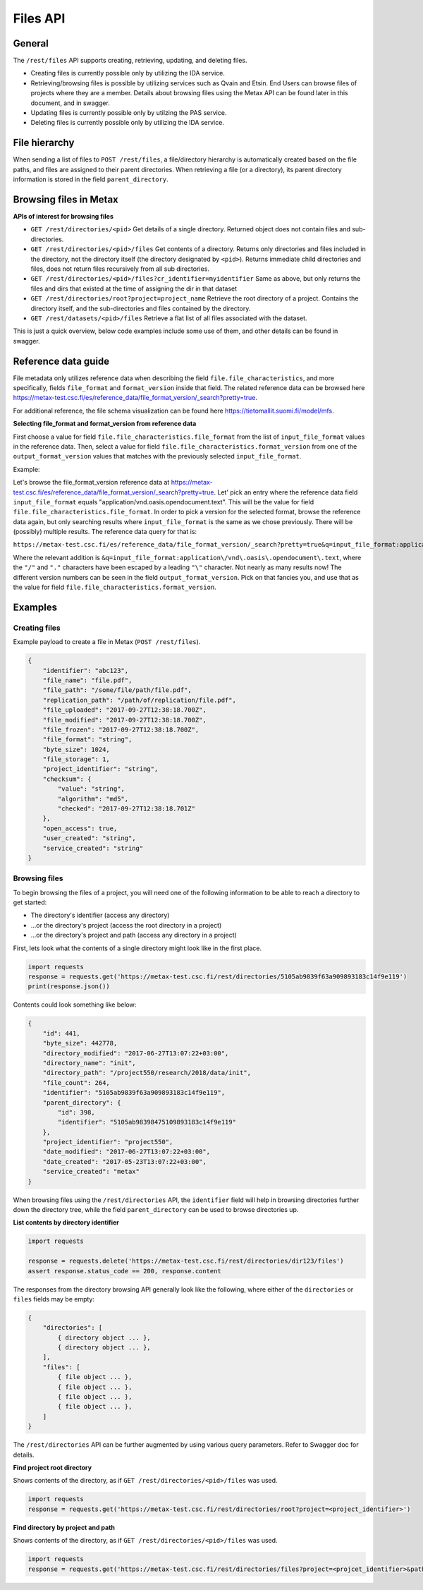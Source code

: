 
Files API
==========


General
--------


The ``/rest/files`` API supports creating, retrieving, updating, and deleting files.

* Creating files is currently possible only by utilizing the IDA service.
* Retrieving/browsing files is possible by utilizing services such as Qvain and Etsin. End Users can browse files of projects where they are a member. Details about browsing files using the Metax API can be found later in this document, and in swagger.
* Updating files is currently possible only by utilzing the PAS service.
* Deleting files is currently possible only by utilizing the IDA service.


File hierarchy
---------------

When sending a list of files to ``POST /rest/files``, a file/directory hierarchy is automatically created based on the file paths, and files are assigned to their parent directories. When retrieving a file (or a directory), its parent directory information is stored in the field ``parent_directory``.



Browsing files in Metax
------------------------


**APIs of interest for browsing files**

* ``GET /rest/directories/<pid>`` Get details of a single directory. Returned object does not contain files and sub-directories.
* ``GET /rest/directories/<pid>/files`` Get contents of a directory. Returns only directories and files included in the directory, not the directory itself (the directory designated by ``<pid>``). Returns immediate child directories and files, does not return files recursively from all sub directories.
* ``GET /rest/directories/<pid>/files?cr_identifier=myidentifier`` Same as above, but only returns the files and dirs that existed at the time of assigning the dir in that dataset
* ``GET /rest/directories/root?project=project_name`` Retrieve the root directory of a project. Contains the directory itself, and the sub-directories and files contained by the directory.
* ``GET /rest/datasets/<pid>/files`` Retrieve a flat list of all files associated with the dataset.

This is just a quick overview, below code examples include some use of them, and other details can be found in swagger.



.. _rst-files-reference-data:

Reference data guide
---------------------

File metadata only utilizes reference data when describing the field ``file.file_characteristics``, and more specifically, fields ``file_format`` and ``format_version`` inside that field. The related reference data can be browsed here https://metax-test.csc.fi/es/reference_data/file_format_version/_search?pretty=true.

For additional reference, the file schema visualization can be found here https://tietomallit.suomi.fi/model/mfs.


**Selecting file_format and format_version from reference data**


First choose a value for field ``file.file_characteristics.file_format`` from the list of ``input_file_format`` values in the reference data. Then, select a value for field ``file.file_characteristics.format_version`` from one of the ``output_format_version`` values that matches with the previously selected ``input_file_format``.

Example:

Let's browse the file_format_version reference data at https://metax-test.csc.fi/es/reference_data/file_format_version/_search?pretty=true. Let' pick an entry where the reference data field ``input_file_format`` equals "application/vnd.oasis.opendocument.text". This will be the value for field ``file.file_characteristics.file_format``. In order to pick a version for the selected format, browse the reference data again, but only searching results where ``input_file_format`` is the same as we chose previously. There will be (possibly) multiple results. The reference data query for that is:

``https://metax-test.csc.fi/es/reference_data/file_format_version/_search?pretty=true&q=input_file_format:application\/vnd\.oasis\.opendocument\.text``

Where the relevant addition is ``&q=input_file_format:application\/vnd\.oasis\.opendocument\.text``, where the ``"/"`` and ``"."`` characters have been escaped by a leading ``"\"`` character. Not nearly as many results now! The different version numbers can be seen in the field ``output_format_version``. Pick on that fancies you, and use that as the value for field ``file.file_characteristics.format_version``.



Examples
---------



Creating files
^^^^^^^^^^^^^^^

Example payload to create a file in Metax (``POST /rest/files``).

.. code-block:: python

    {
        "identifier": "abc123",
        "file_name": "file.pdf",
        "file_path": "/some/file/path/file.pdf",
        "replication_path": "/path/of/replication/file.pdf",
        "file_uploaded": "2017-09-27T12:38:18.700Z",
        "file_modified": "2017-09-27T12:38:18.700Z",
        "file_frozen": "2017-09-27T12:38:18.700Z",
        "file_format": "string",
        "byte_size": 1024,
        "file_storage": 1,
        "project_identifier": "string",
        "checksum": {
            "value": "string",
            "algorithm": "md5",
            "checked": "2017-09-27T12:38:18.701Z"
        },
        "open_access": true,
        "user_created": "string",
        "service_created": "string"
    }



.. _rst-browsing-files:

Browsing files
^^^^^^^^^^^^^^^

To begin browsing the files of a project, you will need one of the following information to be able to reach a directory to get started:

* The directory's identifier (access any directory)
* ...or the directory's project (access the root directory in a project)
* ...or the directory's project and path (access any directory in a project)

First, lets look what the contents of a single directory might look like in the first place.


.. code-block:: python

    import requests
    response = requests.get('https://metax-test.csc.fi/rest/directories/5105ab9839f63a909893183c14f9e119')
    print(response.json())


Contents could look something like below:


.. code-block:: python

    {
        "id": 441,
        "byte_size": 442778,
        "directory_modified": "2017-06-27T13:07:22+03:00",
        "directory_name": "init",
        "directory_path": "/project550/research/2018/data/init",
        "file_count": 264,
        "identifier": "5105ab9839f63a909893183c14f9e119",
        "parent_directory": {
            "id": 398,
            "identifier": "5105ab98398475109893183c14f9e119"
        },
        "project_identifier": "project550",
        "date_modified": "2017-06-27T13:07:22+03:00",
        "date_created": "2017-05-23T13:07:22+03:00",
        "service_created": "metax"
    }


When browsing files using the ``/rest/directories`` API, the ``identifier`` field will help in browsing directories further down the directory tree, while the field ``parent_directory`` can be used to browse directories up.


**List contents by directory identifier**


.. code-block:: python

    import requests

    response = requests.delete('https://metax-test.csc.fi/rest/directories/dir123/files')
    assert response.status_code == 200, response.content


The responses from the directory browsing API generally look like the following, where either of the ``directories`` or ``files`` fields may be empty:


.. code-block:: python


    {
        "directories": [
            { directory object ... },
            { directory object ... },
        ],
        "files": [
            { file object ... },
            { file object ... },
            { file object ... },
            { file object ... },
        ]
    }


The ``/rest/directories`` API can be further augmented by using various query parameters. Refer to Swagger doc for details.


**Find project root directory**


Shows contents of the directory, as if ``GET /rest/directories/<pid>/files`` was used.


.. code-block:: python

    import requests
    response = requests.get('https://metax-test.csc.fi/rest/directories/root?project=<project_identifier>')


**Find directory by project and path**


Shows contents of the directory, as if ``GET /rest/directories/<pid>/files`` was used.


.. code-block:: python

    import requests
    response = requests.get('https://metax-test.csc.fi/rest/directories/files?project=<projcet_identifier>&path=/path/to/dir')
